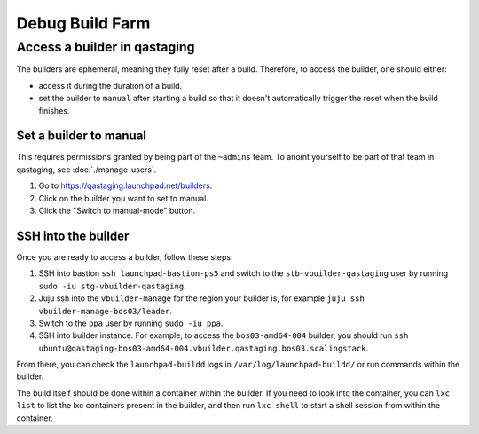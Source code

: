 Debug Build Farm
================

Access a builder in qastaging
-----------------------------

The builders are ephemeral, meaning they fully reset after a build.
Therefore, to access the builder, one should either:

* access it during the duration of a build.

* set the builder to ``manual`` after starting a build so that it doesn't
  automatically trigger the reset when the build finishes.


Set a builder to manual
~~~~~~~~~~~~~~~~~~~~~~~

This requires permissions granted by being part of the ``~admins`` team.
To anoint yourself to be part of that team in qastaging, see
:doc:`./manage-users`.

1. Go to https://qastaging.launchpad.net/builders.

2. Click on the builder you want to set to manual.

3. Click the "Switch to manual-mode" button.


SSH into the builder
~~~~~~~~~~~~~~~~~~~~

Once you are ready to access a builder, follow these steps:

1. SSH into bastion ``ssh launchpad-bastion-ps5`` and switch to the
   ``stb-vbuilder-qastaging`` user by running ``sudo -iu stg-vbuilder-qastaging``.

2. Juju ssh into the ``vbuilder-manage`` for the region your builder is, for
   example ``juju ssh vbuilder-manage-bos03/leader``.

3. Switch to the ``ppa`` user by running ``sudo -iu ppa``.

4. SSH into builder instance. For example, to access the ``bos03-amd64-004``
   builder, you should run ``ssh
   ubuntu@qastaging-bos03-amd64-004.vbuilder.qastaging.bos03.scalingstack``.

From there, you can check the ``launchpad-buildd`` logs in
``/var/log/launchpad-buildd/`` or run commands within the builder.

The build itself should be done within a container within the builder. If you
need to look into the container, you can ``lxc list`` to list the lxc
containers present in the builder, and then run ``lxc shell`` to start a shell
session from within the container.
